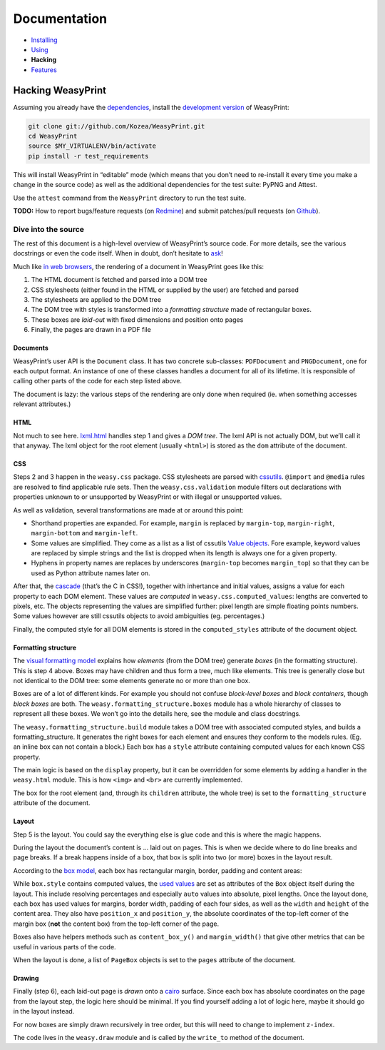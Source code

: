 Documentation
=============

* `Installing </install/>`_
* `Using </using/>`_
* **Hacking**
* `Features </using>`_

Hacking WeasyPrint
~~~~~~~~~~~~~~~~~~

Assuming you already have the `dependencies </install/>`_, install the
`development version  <https://github.com/Kozea/WeasyPrint>`_ of WeasyPrint:

.. code-block:: sh

    git clone git://github.com/Kozea/WeasyPrint.git
    cd WeasyPrint
    source $MY_VIRTUALENV/bin/activate
    pip install -r test_requirements

This will install WeasyPrint in “editable” mode (which means that you don’t
need to re-install it every time you make a change in the source code) as
well as the additional dependencies for the test suite: PyPNG and Attest.

Use the ``attest`` command from the ``WeasyPrint`` directory to run the
test suite.

**TODO:** How to report bugs/feature requests (on `Redmine
<http://redmine.kozea.fr/projects/weasyprint/issues>`_) and submit
patches/pull requests (on `Github <https://github.com/Kozea/WeasyPrint>`_).

Dive into the source
--------------------

The rest of this document is a high-level overview of WeasyPrint’s source
code. For more details, see the various docstrings or even the code itself.
When in doubt, don’t hesitate to `ask </community>`_!

Much like `in web browsers
<http://www.html5rocks.com/en/tutorials/internals/howbrowserswork/#The_main_flow>`_,
the rendering of a document in WeasyPrint goes like this:

1. The HTML document is fetched and parsed into a DOM tree
2. CSS stylesheets (either found in the HTML or supplied by the user) are
   fetched and parsed
3. The stylesheets are applied to the DOM tree
4. The DOM tree with styles is transformed into a *formatting structure* made
   of rectangular boxes.
5. These boxes are *laid-out* with fixed dimensions and position onto pages
6. Finally, the pages are drawn in a PDF file

Documents
.........

WeasyPrint’s user API is the ``Document`` class. It has two concrete
sub-classes: ``PDFDocument`` and ``PNGDocument``, one for each output format.
An instance of one of these classes handles a document for all of its lifetime.
It is responsible of calling other parts of the code for each step listed
above.

The document is lazy: the various steps of the rendering are only done
when required (ie. when something accesses relevant attributes.)

HTML
....

Not much to see here. lxml.html_ handles step 1 and gives a *DOM tree*.
The lxml API is not actually DOM, but we’ll call it that anyway. The lxml
object for the root element (usually ``<html>``) is stored as the ``dom``
attribute of the document.

.. _lxml.html: http://lxml.de/lxmlhtml.html

CSS
...

Steps 2 and 3 happen in the ``weasy.css`` package. CSS stylesheets are parsed
with cssutils_. ``@import`` and ``@media`` rules are resolved to find
applicable rule sets. Then the ``weasy.css.validation`` module filters out
declarations with properties unknown to or unsupported by WeasyPrint or with
illegal or unsupported values.


.. _cssutils: http://cthedot.de/cssutils/
.. _lxml.cssselect: http://lxml.de/cssselect.html

As well as validation, several transformations are made at or around
this point:

* Shorthand properties are expanded. For example, ``margin`` is replaced by
  ``margin-top``, ``margin-right``, ``margin-bottom`` and ``margin-left``.
* Some values are simplified. They come as a list as a list of cssutils
  `Value objects`_. Fore example, keyword values are replaced by simple
  strings and the list is dropped when its length is always one for a given
  property.
* Hyphens in property names are replaces by underscores (``margin-top``
  becomes ``margin_top``) so that they can be used as Python attribute names
  later on.

.. _Value objects: http://packages.python.org/cssutils/docs/css.html#values

After that, the cascade_ (that’s the C in CSS!), together with inhertance
and initial values, assigns a value for each property to each DOM element.
These values are *computed* in ``weasy.css.computed_values``: lengths
are converted to pixels, etc. The objects representing the values are
simplified further: pixel length are simple floating points numbers.
Some values however are still cssutils objects to avoid ambiguities (eg.
percentages.)

.. _cascade: http://www.w3.org/TR/CSS21/cascade.html

Finally, the computed style for all DOM elements is stored in the
``computed_styles`` attribute of the document object.

Formatting structure
....................

The `visual formatting model`_ explains how *elements* (from the DOM tree)
generate *boxes* (in the formatting structure). This is step 4 above.
Boxes may have children and thus form a tree, much like elements. This tree
is generally close but not identical to the DOM tree: some elements generate
no or more than one box.

.. _visual formatting model: http://www.w3.org/TR/CSS21/visuren.html

Boxes are of a lot of different kinds. For example you should not confuse
*block-level boxes* and *block containers*, though *block boxes* are both.
The ``weasy.formatting_structure.boxes`` module has a whole hierarchy of
classes to represent all these boxes. We won’t go into the details here, see
the module and class docstrings.

The ``weasy.formatting_structure.build`` module takes a DOM tree with
associated computed styles, and builds a formatting_structure. It generates
the right boxes for each element and ensures they conform to the models rules.
(Eg. an inline box can not contain a block.) Each box has a ``style``
attribute containing computed values for each known CSS property.

The main logic is based on the ``display`` property, but it can be overridden for some elements by adding a handler in the ``weasy.html`` module. This is
how ``<img>`` and ``<br>`` are currently implemented.

The box for the root element (and, through its ``children`` attribute, the
whole tree) is set to the ``formatting_structure`` attribute of the document.

Layout
......

Step 5 is the layout. You could say the everything else is glue code and
this is where the magic happens.

During the layout the document’s content is … laid out on pages. This is when
we decide where to do line breaks and page breaks. If a break happens inside
of a box, that box is split into two (or more) boxes in the layout result.

According to the `box model`_, each box has rectangular margin, border,
padding and content areas:

.. _box model: http://www.w3.org/TR/CSS21/box.html

.. image:: http://www.w3.org/TR/CSS21/images/boxdim.png
    :align: center

While ``box.style`` contains computed values, the `used values`_ are set
as attributes of the ``Box`` object itself during the layout. This
include resolving percentages and especially ``auto`` values into absolute,
pixel lengths. Once the layout done, each box has used values for
margins, border width, padding of each four sides, as well as the ``width``
and ``height`` of the content area. They also have ``position_x`` and
``position_y``, the absolute coordinates of the top-left corner of the
margin box (**not** the content box) from the top-left corner of the page.

.. _used values: http://www.w3.org/TR/CSS21/cascade.html#used-value

Boxes also have helpers methods such as ``content_box_y()`` and
``margin_width()`` that give other metrics that can be useful in various
parts of the code.

When the layout is done, a list of ``PageBox`` objects is set to the
``pages`` attribute of the document.

Drawing
.......

Finally (step 6), each laid-out page is *drawn* onto a cairo_ surface.
Since each box has absolute coordinates on the page from the layout step,
the logic here should be minimal. If you find yourself adding a lot of logic
here, maybe it should go in the layout instead.

For now boxes are simply drawn recursively in tree order, but this will need
to change to implement ``z-index``.

The code lives in the ``weasy.draw`` module and is called by the ``write_to``
method of the document.

.. _cairo: http://cairographics.org/pycairo/
